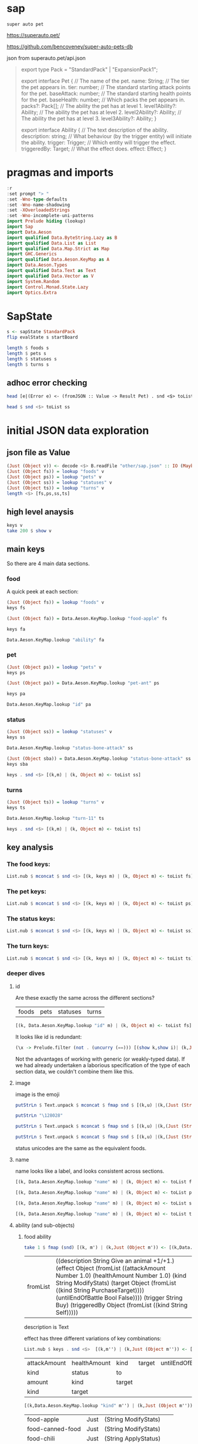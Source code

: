 
* sap

[[https://hackage.haskell.org/package/sap][https://img.shields.io/hackage/v/sap.svg]]
[[https://github.com/tonyday567/sap/actions?query=workflow%3Ahaskell-ci][https://github.com/tonyday567/sap/workflows/haskell-ci/badge.svg]]

~super auto pet~

https://superauto.pet/

https://github.com/bencoveney/super-auto-pets-db

json from superauto.pet/api.json

#+begin_quote
export type Pack = "StandardPack" | "ExpansionPack1";

export interface Pet {
  // The name of the pet.
  name: String;
  // The tier the pet appears in.
  tier: number;
  // The standard starting attack points for the pet.
  baseAttack: number;
  // The standard starting health points for the pet.
  baseHealth: number;
  // Which packs the pet appears in.
  packs?: Pack[];
  // The ability the pet has at level 1.
  level1Ability?: Ability;
  // The ability the pet has at level 2.
  level2Ability?: Ability;
  // The ability the pet has at level 3.
  level3Ability?: Ability;
}

export interface Ability {
  // The text description of the ability.
  description: string;
  // What behaviour (by the trigger entity) will initiate the ability.
  trigger: Trigger;
  // Which entity will trigger the effect.
  triggeredBy: Target;
  // What the effect does.
  effect: Effect;
}
#+end_quote

* pragmas and imports

#+begin_src haskell
:r
:set prompt "> "
:set -Wno-type-defaults
:set -Wno-name-shadowing
:set -XOverloadedStrings
:set -Wno-incomplete-uni-patterns
import Prelude hiding (lookup)
import Sap
import Data.Aeson
import qualified Data.ByteString.Lazy as B
import qualified Data.List as List
import qualified Data.Map.Strict as Map
import GHC.Generics
import qualified Data.Aeson.KeyMap as A
import Data.Aeson.Types
import qualified Data.Text as Text
import qualified Data.Vector as V
import System.Random
import Control.Monad.State.Lazy
import Optics.Extra
#+end_src

* SapState

#+begin_src haskell :results output
s <- sapState StandardPack
flip evalState s startBoard
#+end_src

#+RESULTS:
:
: Board {hearts = 10, deck = Deck {deckV = [Nothing,Nothing,Nothing,Nothing,Nothing]}, shop = Shop {petShop = PetShop {petShopV = [Just (UnFrozen,DeckPet {deckPet = "pet-mosquito", attack = 2, health = 2, attackUeob = 0, healthUeob = 0, dpStatus = Nothing}),Just (UnFrozen,DeckPet {deckPet = "pet-fish", attack = 2, health = 3, attackUeob = 0, healthUeob = 0, dpStatus = Nothing}),Just (UnFrozen,DeckPet {deckPet = "pet-ant", attack = 2, health = 1, attackUeob = 0, healthUeob = 0, dpStatus = Nothing})]}, foodShop = FoodShop {foodShopV = [Just (UnFrozen,"food-apple")]}, petShopSize = 3, foodShopSize = 1, petShopBoosts = PetShopBoosts 0 0}, boardTurn = "turn-1"}

#+begin_src haskell :results output
length $ foods s
length $ pets s
length $ statuses s
length $ turns s
#+end_src

#+RESULTS:
: 17
: 89
: 10
: 11

** adhoc error checking

#+begin_src haskell :results output
head [e|(Error e) <- (fromJSON :: Value -> Result Pet) . snd <$> toList ps]
#+end_src

#+RESULTS:
: parsing Status failed, expected Object, but encountered String

#+begin_src haskell :results output
head $ snd <$> toList ss
#+end_src

#+RESULTS:
: Object (fromList [("ability",Object (fromList [("description",String "Attack for 5 more damage."),("effect",Object (fromList [("appliesOnce",Bool False),("damageModifier",Number 5.0),("kind",String "ModifyDamage")])),("trigger",String "WhenAttacking"),("triggeredBy",Object (fromList [("kind",String "Self")]))])),("id",String "status-bone-attack"),("image",Object (fromList [("commit",String "793a6a93f303c08877dd6eb589b2fabb3d1c45ee"),("source",String "twemoji"),("unicodeCodePoint",String "\127830")])),("name",String "Bone Attack")])

* initial JSON data exploration
** json file as Value

#+begin_src haskell
(Just (Object v)) <- decode <$> B.readFile "other/sap.json" :: IO (Maybe Value)
(Just (Object fs)) = lookup "foods" v
(Just (Object ps)) = lookup "pets" v
(Just (Object ss)) = lookup "statuses" v
(Just (Object ts)) = lookup "turns" v
length <$> [fs,ps,ss,ts]
#+end_src

#+RESULTS:
: > > > > [17,89,10,11]

** high level anaysis
#+begin_src haskell :results output
keys v
take 200 $ show v
#+end_src

#+RESULTS:
: ["foods","pets","statuses","turns"]
: fromList [(\"foods\",Object (fromList [(\"food-apple\",Object (fromList [(\"ability\",Object (fromList [(\"description\",String \"Give an animal +1/+1.\"),(\"effect\",Object (fromList [(\"attackAmount\",Number 1.0)

** main keys

So there are 4 main data sections.

*** food

A quick peek at each section:

#+begin_src haskell
(Just (Object fs)) = lookup "foods" v
keys fs
#+end_src

#+RESULTS:
| food-apple | food-canned-food | food-chili | food-chocolate | food-cupcake | food-garlic | food-honey | food-meat-bone | food-melon | food-milk | food-mushroom | food-pear | food-pizza | food-salad-bowl | food-sleeping-pill | food-steak | food-sushi |

#+begin_src haskell
(Just (Object fa)) = Data.Aeson.KeyMap.lookup "food-apple" fs
#+end_src

#+RESULTS:
: <interactive>:33:1-61: warning: [-Wincomplete-uni-patterns]
:     Pattern match(es) are non-exhaustive
:     In a pattern binding:
:         Patterns not matched:
:             Just (Array _)
:             Just (String _)
:             Just (Number _)
:             Just (Bool _)
:             ...

#+begin_src haskell
keys fa
#+end_src

#+RESULTS:
| ability | id | image | name | packs | probabilities | tier |

#+begin_src haskell
Data.Aeson.KeyMap.lookup "ability" fa
#+end_src

#+RESULTS:
: Just (Object (fromList [("description",String "Give an animal +1/+1."),("effect",Object (fromList [("attackAmount",Number 1.0),("healthAmount",Number 1.0),("kind",String "ModifyStats"),("target",Object (fromList [("kind",String "PurchaseTarget")])),("untilEndOfBattle",Bool False)])),("trigger",String "Buy"),("triggeredBy",Object (fromList [("kind",String "Self")]))]))

*** pet

#+begin_src haskell
(Just (Object ps)) = lookup "pets" v
keys ps
#+end_src

#+RESULTS:
| pet-ant | pet-badger | pet-bat | pet-beaver | pet-bee | pet-beetle | pet-bison | pet-blowfish | pet-bluebird | pet-boar | pet-buffalo | pet-bus | pet-butterfly | pet-camel | pet-cat | pet-caterpillar | pet-chick | pet-chicken | pet-cow | pet-crab | pet-cricket | pet-crocodile | pet-deer | pet-dirty-rat | pet-dodo | pet-dog | pet-dolphin | pet-dragon | pet-dromedary | pet-duck | pet-eagle | pet-elephant | pet-fish | pet-flamingo | pet-fly | pet-giraffe | pet-goat | pet-gorilla | pet-hatching-chick | pet-hedgehog | pet-hippo | pet-horse | pet-kangaroo | pet-ladybug | pet-leopard | pet-llama | pet-lobster | pet-mammoth | pet-microbe | pet-monkey | pet-mosquito | pet-octopus | pet-otter | pet-owl | pet-ox | pet-parrot | pet-peacock | pet-penguin | pet-pig | pet-poodle | pet-puppy | pet-rabbit | pet-ram | pet-rat | pet-rhino | pet-rooster | pet-sauropod | pet-scorpion | pet-seal | pet-shark | pet-sheep | pet-shrimp | pet-skunk | pet-sloth | pet-snail | pet-snake | pet-spider | pet-squirrel | pet-swan | pet-tabby-cat | pet-tiger | pet-tropical-fish | pet-turkey | pet-turtle | pet-tyrannosaurus | pet-whale | pet-worm | pet-zombie-cricket | pet-zombie-fly |

#+begin_src haskell
(Just (Object pa)) = Data.Aeson.KeyMap.lookup "pet-ant" ps
#+end_src

#+RESULTS:
: <interactive>:79:1-58: warning: [-Wincomplete-uni-patterns]
:     Pattern match(es) are non-exhaustive
:     In a pattern binding:
:         Patterns not matched:
:             Just (Array _)
:             Just (String _)
:             Just (Number _)
:             Just (Bool _)
:             ...

#+begin_src haskell
keys pa
#+end_src

#+RESULTS:
| baseAttack | baseHealth | id | image | level1Ability | level2Ability | level3Ability | name | packs | probabilities | tier |

#+begin_src haskell
Data.Aeson.KeyMap.lookup "id" pa
#+end_src

#+RESULTS:
: Just (String "pet-ant")

*** status

#+begin_src haskell
(Just (Object ss)) = lookup "statuses" v
keys ss
#+end_src

#+RESULTS:
| status-bone-attack | status-coconut-shield | status-extra-life | status-garlic-armor | status-honey-bee | status-melon-armor | status-poison-attack | status-splash-attack | status-steak-attack | status-weak |

#+begin_src haskell
Data.Aeson.KeyMap.lookup "status-bone-attack" ss
#+end_src

#+RESULTS:
: Just (Object (fromList [("ability",Object (fromList [("description",String "Attack for 5 more damage."),("effect",Object (fromList [("appliesOnce",Bool False),("damageModifier",Number 5.0),("kind",String "ModifyDamage")])),("trigger",String "WhenAttacking"),("triggeredBy",Object (fromList [("kind",String "Self")]))])),("id",String "status-bone-attack"),("image",Object (fromList [("commit",String "793a6a93f303c08877dd6eb589b2fabb3d1c45ee"),("source",String "twemoji"),("unicodeCodePoint",String "\127830")])),("name",String "Bone Attack")]))

#+begin_src haskell
(Just (Object sba)) = Data.Aeson.KeyMap.lookup "status-bone-attack" ss
keys sba
#+end_src

#+RESULTS:
| ability | id | image | name |

#+begin_src haskell
keys . snd <$> [(k,m) | (k, Object m) <- toList ss]
#+end_src

#+RESULTS:
| ability | id | image | name |
| ability | id | image | name |
| ability | id | image | name |
| ability | id | image | name |
| ability | id | image | name |
| ability | id | image | name |
| ability | id | image | name |
| ability | id | image | name |
| ability | id | image | name |
| ability | id | image | name |

*** turns
#+begin_src haskell
(Just (Object ts)) = lookup "turns" v
keys ts
#+end_src

#+RESULTS:
| turn-1 | turn-10 | turn-11 | turn-2 | turn-3 | turn-4 | turn-5 | turn-6 | turn-7 | turn-8 | turn-9 |

#+begin_src haskell
Data.Aeson.KeyMap.lookup "turn-11" ts
#+end_src

#+RESULTS:
: Just (Object (fromList [("animalShopSlots",Number 5.0),("foodShopSlots",Number 2.0),("id",String "turn-11"),("index",Number 11.0),("levelUpTier",Number 6.0),("livesLost",Number 5.0),("name",String "Turn 11+"),("tiersAvailable",Number 6.0)]))

#+begin_src haskell
keys . snd <$> [(k,m) | (k, Object m) <- toList ts]
#+end_src

#+RESULTS:
| animalShopSlots | foodShopSlots | id | index | levelUpTier | livesLost | name | tiersAvailable |
| animalShopSlots | foodShopSlots | id | index | levelUpTier | livesLost | name | tiersAvailable |
| animalShopSlots | foodShopSlots | id | index | levelUpTier | livesLost | name | tiersAvailable |
| animalShopSlots | foodShopSlots | id | index | levelUpTier | livesLost | name | tiersAvailable |
| animalShopSlots | foodShopSlots | id | index | levelUpTier | livesLost | name | tiersAvailable |
| animalShopSlots | foodShopSlots | id | index | levelUpTier | livesLost | name | tiersAvailable |
| animalShopSlots | foodShopSlots | id | index | levelUpTier | livesLost | name | tiersAvailable |
| animalShopSlots | foodShopSlots | id | index | levelUpTier | livesLost | name | tiersAvailable |
| animalShopSlots | foodShopSlots | id | index | levelUpTier | livesLost | name | tiersAvailable |
| animalShopSlots | foodShopSlots | id | index | levelUpTier | livesLost | name | tiersAvailable |
| animalShopSlots | foodShopSlots | id | index | levelUpTier | livesLost | name | tiersAvailable |

** key analysis
*** The food keys:

#+begin_src haskell
List.nub $ mconcat $ snd <$> [(k, keys m) | (k, Object m) <- toList fs]
#+end_src

#+RESULTS:
| ability | id | image | name | packs | probabilities | tier | cost | notes |

*** The pet keys:

#+begin_src haskell
List.nub $ mconcat $ snd <$> [(k, keys m) | (k, Object m) <- toList ps]
#+end_src

#+RESULTS:
| baseAttack | baseHealth | id | image | level1Ability | level2Ability | level3Ability | name | packs | probabilities | tier | status | notes |

*** The status keys:

#+begin_src haskell
List.nub $ mconcat $ snd <$> [(k, keys m) | (k, Object m) <- toList ss]
#+end_src

#+RESULTS:
| ability | id | image | name |

*** The turn keys:

#+begin_src haskell
List.nub $ mconcat $ snd <$> [(k, keys m) | (k, Object m) <- toList ts]
#+end_src

#+RESULTS:
| animalShopSlots | foodShopSlots | id | index | levelUpTier | livesLost | name | tiersAvailable |

*** deeper dives

**** id

Are these exactly the same across the different sections?

        | foods | pets | statuses | turns |

#+begin_src haskell
[(k, Data.Aeson.KeyMap.lookup "id" m) | (k, Object m) <- toList fs]
#+end_src

#+RESULTS:
| food-apple         | Just | (String food-apple)         |
| food-canned-food   | Just | (String food-canned-food)   |
| food-chili         | Just | (String food-chili)         |
| food-chocolate     | Just | (String food-chocolate)     |
| food-cupcake       | Just | (String food-cupcake)       |
| food-garlic        | Just | (String food-garlic)        |
| food-honey         | Just | (String food-honey)         |
| food-meat-bone     | Just | (String food-meat-bone)     |
| food-melon         | Just | (String food-melon)         |
| food-milk          | Just | (String food-milk)          |
| food-mushroom      | Just | (String food-mushroom)      |
| food-pear          | Just | (String food-pear)          |
| food-pizza         | Just | (String food-pizza)         |
| food-salad-bowl    | Just | (String food-salad-bowl)    |
| food-sleeping-pill | Just | (String food-sleeping-pill) |
| food-steak         | Just | (String food-steak)         |
| food-sushi         | Just | (String food-sushi)         |

It looks like id is redundant:

#+begin_src haskell :results output
(\x -> Prelude.filter (not . (uncurry (==))) [(show k,show i)| (k,Just (String i)) <- [(k, Data.Aeson.KeyMap.lookup "id" m) | (k, Object m) <- toList x]]) <$> [fs, ps, ss, ts]
#+end_src

#+RESULTS:
: [[],[],[],[]]

Not the advantages of working with generic (or weakly-typed data). If we had already undertaken a laborious specification of the type of each section data, we couldn't combine them like this.

**** image

image is the emoji

#+begin_src haskell
putStrLn $ Text.unpack $ mconcat $ fmap snd $ [(k,u) |(k,(Just (String u))) <- [(k,Data.Aeson.KeyMap.lookup "unicodeCodePoint" m') |(k,Just (Object m')) <- [(k, Data.Aeson.KeyMap.lookup "image" m) | (k, Object m) <- toList fs]]]
#+end_src

#+RESULTS:
: 🍎🥫🌶🍫🧁🧄🍯🍖🍈🥛🍄🍐🍕🥗💊🥩🍣

#+begin_src haskell
putStrLn "\128028"
#+end_src

#+RESULTS:
: 🐜

#+begin_src haskell
putStrLn $ Text.unpack $ mconcat $ fmap snd $ [(k,u) |(k,(Just (String u))) <- [(k,Data.Aeson.KeyMap.lookup "unicodeCodePoint" m') |(k,Just (Object m')) <- [(k, Data.Aeson.KeyMap.lookup "image" m) | (k, Object m) <- toList ps]]]
#+end_src

#+RESULTS:
: 🐜🦡🦇🦫🐝🪲🦬🐡🐦🐗🐃🚌🦋🐫🐈‍⬛🐛🐤🐓🐄🦀🦗🐊🦌🐀🦤🐕🐬🐉🐪🦆🦅🐘🐟🦩🪰🦒🐐🦍🐣🦔🦛🐎🦘🐞🐆🦙🦞🦣🦠🐒🦟🐙🦦🦉🐂🦜🦚🐧🐖🐩🐕🐇🐏🐀🦏🐓🦕🦂🦭🦈🐑🦐🦨🦥🐌🐍🕷🐿🦢🐈🐅🐠🦃🐢🦖🐋🪱🦗🪰

#+begin_src haskell
putStrLn $ Text.unpack $ mconcat $ fmap snd $ [(k,u) |(k,(Just (String u))) <- [(k,Data.Aeson.KeyMap.lookup "unicodeCodePoint" m') |(k,Just (Object m')) <- [(k, Data.Aeson.KeyMap.lookup "image" m) | (k, Object m) <- toList ss]]]
#+end_src

#+RESULTS:
: 🍖🥥🍄🧄🍯🍈🥜🌶🥩🦠

status unicodes are the same as the equivalent foods.

**** name

name looks like a label, and looks consistent across sections.

#+begin_src haskell
[(k, Data.Aeson.KeyMap.lookup "name" m) | (k, Object m) <- toList fs]
#+end_src

#+RESULTS:
| food-apple         | Just | (String Apple)         |
| food-canned-food   | Just | (String Canned Food)   |
| food-chili         | Just | (String Chili)         |
| food-chocolate     | Just | (String Chocolate)     |
| food-cupcake       | Just | (String Cupcake)       |
| food-garlic        | Just | (String Garlic)        |
| food-honey         | Just | (String Honey)         |
| food-meat-bone     | Just | (String Meat Bone)     |
| food-melon         | Just | (String Melon)         |
| food-milk          | Just | (String Milk)          |
| food-mushroom      | Just | (String Mushroom)      |
| food-pear          | Just | (String Pear)          |
| food-pizza         | Just | (String Pizza)         |
| food-salad-bowl    | Just | (String Salad Bowl)    |
| food-sleeping-pill | Just | (String Sleeping Pill) |
| food-steak         | Just | (String Steak)         |
| food-sushi         | Just | (String Sushi)         |

#+begin_src haskell
[(k, Data.Aeson.KeyMap.lookup "name" m) | (k, Object m) <- toList ps]
#+end_src

#+RESULTS:
| pet-ant            | Just | (String Ant)            |
| pet-badger         | Just | (String Badger)         |
| pet-bat            | Just | (String Bat)            |
| pet-beaver         | Just | (String Beaver)         |
| pet-bee            | Just | (String Bee)            |
| pet-beetle         | Just | (String Beetle)         |
| pet-bison          | Just | (String Bison)          |
| pet-blowfish       | Just | (String Blowfish)       |
| pet-bluebird       | Just | (String Bluebird)       |
| pet-boar           | Just | (String Boar)           |
| pet-buffalo        | Just | (String Buffalo)        |
| pet-bus            | Just | (String Bus)            |
| pet-butterfly      | Just | (String Butterfly)      |
| pet-camel          | Just | (String Camel)          |
| pet-cat            | Just | (String Cat)            |
| pet-caterpillar    | Just | (String Caterpillar)    |
| pet-chick          | Just | (String Chick)          |
| pet-chicken        | Just | (String Chicken)        |
| pet-cow            | Just | (String Cow)            |
| pet-crab           | Just | (String Crab)           |
| pet-cricket        | Just | (String Cricket)        |
| pet-crocodile      | Just | (String Crocodile)      |
| pet-deer           | Just | (String Deer)           |
| pet-dirty-rat      | Just | (String Dirty Rat)      |
| pet-dodo           | Just | (String Dodo)           |
| pet-dog            | Just | (String Dog)            |
| pet-dolphin        | Just | (String Dolphin)        |
| pet-dragon         | Just | (String Dragon)         |
| pet-dromedary      | Just | (String Dromedary)      |
| pet-duck           | Just | (String Duck)           |
| pet-eagle          | Just | (String Eagle)          |
| pet-elephant       | Just | (String Elephant)       |
| pet-fish           | Just | (String Fish)           |
| pet-flamingo       | Just | (String Flamingo)       |
| pet-fly            | Just | (String Fly)            |
| pet-giraffe        | Just | (String Giraffe)        |
| pet-goat           | Just | (String Goat)           |
| pet-gorilla        | Just | (String Gorilla)        |
| pet-hatching-chick | Just | (String Hatching Chick) |
| pet-hedgehog       | Just | (String Hedgehog)       |
| pet-hippo          | Just | (String Hippo)          |
| pet-horse          | Just | (String Horse)          |
| pet-kangaroo       | Just | (String Kangaroo)       |
| pet-ladybug        | Just | (String Ladybug)        |
| pet-leopard        | Just | (String Leopard)        |
| pet-llama          | Just | (String Llama)          |
| pet-lobster        | Just | (String Lobster)        |
| pet-mammoth        | Just | (String Mammoth)        |
| pet-microbe        | Just | (String Microbe)        |
| pet-monkey         | Just | (String Monkey)         |
| pet-mosquito       | Just | (String Mosquito)       |
| pet-octopus        | Just | (String Octopus)        |
| pet-otter          | Just | (String Otter)          |
| pet-owl            | Just | (String Owl)            |
| pet-ox             | Just | (String Ox)             |
| pet-parrot         | Just | (String Parrot)         |
| pet-peacock        | Just | (String Peacock)        |
| pet-penguin        | Just | (String Penguin)        |
| pet-pig            | Just | (String Pig)            |
| pet-poodle         | Just | (String Poodle)         |
| pet-puppy          | Just | (String Puppy)          |
| pet-rabbit         | Just | (String Rabbit)         |
| pet-ram            | Just | (String Ram)            |
| pet-rat            | Just | (String Rat)            |
| pet-rhino          | Just | (String Rhino)          |
| pet-rooster        | Just | (String Rooster)        |
| pet-sauropod       | Just | (String Sauropod)       |
| pet-scorpion       | Just | (String Scorpion)       |
| pet-seal           | Just | (String Seal)           |
| pet-shark          | Just | (String Shark)          |
| pet-sheep          | Just | (String Sheep)          |
| pet-shrimp         | Just | (String Shrimp)         |
| pet-skunk          | Just | (String Skunk)          |
| pet-sloth          | Just | (String Sloth)          |
| pet-snail          | Just | (String Snail)          |
| pet-snake          | Just | (String Snake)          |
| pet-spider         | Just | (String Spider)         |
| pet-squirrel       | Just | (String Squirrel)       |
| pet-swan           | Just | (String Swan)           |
| pet-tabby-cat      | Just | (String Tabby Cat)      |
| pet-tiger          | Just | (String Tiger)          |
| pet-tropical-fish  | Just | (String Tropical Fish)  |
| pet-turkey         | Just | (String Turkey)         |
| pet-turtle         | Just | (String Turtle)         |
| pet-tyrannosaurus  | Just | (String Tyrannosaurus)  |
| pet-whale          | Just | (String Whale)          |
| pet-worm           | Just | (String Worm)           |
| pet-zombie-cricket | Just | (String Zombie Cricket) |
| pet-zombie-fly     | Just | (String Zombie Fly)     |

#+begin_src haskell
[(k, Data.Aeson.KeyMap.lookup "name" m) | (k, Object m) <- toList ss]
#+end_src

#+RESULTS:
| status-bone-attack    | Just | (String Bone Attack)    |
| status-coconut-shield | Just | (String Coconut Shield) |
| status-extra-life     | Just | (String Extra Life)     |
| status-garlic-armor   | Just | (String Garlic Armor)   |
| status-honey-bee      | Just | (String Honey Bee)      |
| status-melon-armor    | Just | (String Melon Armor)    |
| status-poison-attack  | Just | (String Poison Attack)  |
| status-splash-attack  | Just | (String Splash Attack)  |
| status-steak-attack   | Just | (String Steak Attack)   |
| status-weak           | Just | (String Weak)           |

#+begin_src haskell
[(k, Data.Aeson.KeyMap.lookup "name" m) | (k, Object m) <- toList ts]
#+end_src

#+RESULTS:
| turn-1  | Just | (String Turn 1)   |
| turn-10 | Just | (String Turn 10)  |
| turn-11 | Just | (String Turn 11+) |
| turn-2  | Just | (String Turn 2)   |
| turn-3  | Just | (String Turn 3)   |
| turn-4  | Just | (String Turn 4)   |
| turn-5  | Just | (String Turn 5)   |
| turn-6  | Just | (String Turn 6)   |
| turn-7  | Just | (String Turn 7)   |
| turn-8  | Just | (String Turn 8)   |
| turn-9  | Just | (String Turn 9)   |

**** ability (and sub-objects)

***** food ability
 #+begin_src haskell
 take 1 $ fmap (snd) [(k, m') | (k,Just (Object m')) <- [(k,Data.Aeson.KeyMap.lookup "ability" m)| (k, Object m) <- toList fs]]
 #+end_src

 #+RESULTS:
 | fromList | ((description String Give an animal +1/+1.) (effect Object (fromList ((attackAmount Number 1.0) (healthAmount Number 1.0) (kind String ModifyStats) (target Object (fromList ((kind String PurchaseTarget)))) (untilEndOfBattle Bool False)))) (trigger String Buy) (triggeredBy Object (fromList ((kind String Self))))) |

 description is Text

 effect has three different variations of key combinations:

 #+begin_src haskell
 List.nub $ keys . snd <$>  [(k,m'') | (k,Just (Object m'')) <- [(k, Data.Aeson.KeyMap.lookup "effect" m') | (k,Just (Object m')) <- [(k,Data.Aeson.KeyMap.lookup "ability" m)| (k, Object m) <- toList fs]]]
 #+end_src

 #+RESULTS:
 | attackAmount | healthAmount | kind   | target | untilEndOfBattle |
 | kind         | status       | to     |        |                  |
 | amount       | kind         | target |        |                  |
 | kind         | target       |        |        |                  |

  #+begin_src haskell
  [(k,Data.Aeson.KeyMap.lookup "kind" m'') | (k,Just (Object m'')) <- [(k, Data.Aeson.KeyMap.lookup "effect" m') | (k,Just (Object m')) <- [(k,Data.Aeson.KeyMap.lookup "ability" m)| (k, Object m) <- toList fs]]]
  #+end_src

  #+RESULTS:
  | food-apple         | Just | (String ModifyStats)    |
  | food-canned-food   | Just | (String ModifyStats)    |
  | food-chili         | Just | (String ApplyStatus)    |
  | food-chocolate     | Just | (String GainExperience) |
  | food-cupcake       | Just | (String ModifyStats)    |
  | food-garlic        | Just | (String ApplyStatus)    |
  | food-honey         | Just | (String ApplyStatus)    |
  | food-meat-bone     | Just | (String ApplyStatus)    |
  | food-melon         | Just | (String ApplyStatus)    |
  | food-milk          | Just | (String ModifyStats)    |
  | food-mushroom      | Just | (String ApplyStatus)    |
  | food-pear          | Just | (String ModifyStats)    |
  | food-pizza         | Just | (String ModifyStats)    |
  | food-salad-bowl    | Just | (String ModifyStats)    |
  | food-sleeping-pill | Just | (String Faint)          |
  | food-steak         | Just | (String ApplyStatus)    |
  | food-sushi         | Just | (String ModifyStats)    |


  kind is always a string


  #+begin_src haskell
  [(k,Data.Aeson.KeyMap.lookup "target" m'') | (k,Just (Object m'')) <- [(k, Data.Aeson.KeyMap.lookup "effect" m') | (k,Just (Object m')) <- [(k,Data.Aeson.KeyMap.lookup "ability" m)| (k, Object m) <- toList fs]]]
  #+end_src

  #+RESULTS:
  | food-apple         | Just    | (Object (fromList ((kind String PurchaseTarget))))                             |
  | food-canned-food   | Just    | (Object (fromList ((includingFuture Bool True) (kind String EachShopAnimal)))) |
  | food-chili         | Nothing |                                                                                |
  | food-chocolate     | Just    | (Object (fromList ((kind String PurchaseTarget))))                             |
  | food-cupcake       | Just    | (Object (fromList ((kind String PurchaseTarget))))                             |
  | food-garlic        | Nothing |                                                                                |
  | food-honey         | Nothing |                                                                                |
  | food-meat-bone     | Nothing |                                                                                |
  | food-melon         | Nothing |                                                                                |
  | food-milk          | Just    | (Object (fromList ((kind String PurchaseTarget))))                             |
  | food-mushroom      | Nothing |                                                                                |
  | food-pear          | Just    | (Object (fromList ((kind String PurchaseTarget))))                             |
  | food-pizza         | Just    | (Object (fromList ((kind String RandomFriend) (n Number 2.0))))                |
  | food-salad-bowl    | Just    | (Object (fromList ((kind String RandomFriend) (n Number 2.0))))                |
  | food-sleeping-pill | Just    | (Object (fromList ((kind String PurchaseTarget))))                             |
  | food-steak         | Nothing |                                                                                |
  | food-sushi         | Just    | (Object (fromList ((kind String RandomFriend) (n Number 3.0))))                |

  target is a kind and sometimes an n, which is a number.

  status, to and amount are; a simple strings, 1 key objects, and a number.

  #+begin_src haskell
  [(k,Data.Aeson.KeyMap.lookup "amount" m'') | (k,Just (Object m'')) <- [(k, Data.Aeson.KeyMap.lookup "effect" m') | (k,Just (Object m')) <- [(k,Data.Aeson.KeyMap.lookup "ability" m)| (k, Object m) <- toList fs]]]
  #+end_src

  #+RESULTS:
  | food-apple         | Nothing |              |
  | food-canned-food   | Nothing |              |
  | food-chili         | Nothing |              |
  | food-chocolate     | Just    | (Number 1.0) |
  | food-cupcake       | Nothing |              |
  | food-garlic        | Nothing |              |
  | food-honey         | Nothing |              |
  | food-meat-bone     | Nothing |              |
  | food-melon         | Nothing |              |
  | food-milk          | Nothing |              |
  | food-mushroom      | Nothing |              |
  | food-pear          | Nothing |              |
  | food-pizza         | Nothing |              |
  | food-salad-bowl    | Nothing |              |
  | food-sleeping-pill | Nothing |              |
  | food-steak         | Nothing |              |
  | food-sushi         | Nothing |              |

***** pet ability

 #+begin_src haskell
 abilities = mconcat $ (\z -> fmap (snd) [(k, m') | (k,Just (Object m')) <- [(k,Data.Aeson.KeyMap.lookup z m)| (k, Object m) <- toList ps]]) <$> ["level1Ability", "level2Ability", "level3Ability"]
 :t abilities
 #+end_src

 #+RESULTS:
 : abilities :: [Object]

 #+begin_src haskell
 import qualified Data.List as List
 List.nub $ keys <$> abilities
 #+end_src

 #+RESULTS:
 | description | effect | trigger     | triggeredBy |             |
 | description | effect | maxTriggers | trigger     | triggeredBy |

#+begin_src haskell
List.sort $ List.nub [s|(Just (String s)) <- lookup "trigger" <$> abilities]
#+end_src

#+RESULTS:
| AfterAttack | BeforeAttack | Buy | BuyAfterLoss | BuyFood | BuyTier1Animal | CastsAbility | EatsShopFood | EndOfTurn | EndOfTurnWith3PlusGold | EndOfTurnWith4OrLessAnimals | EndOfTurnWithLvl3Friend | Faint | Hurt | KnockOut | LevelUp | Sell | StartOfBattle | StartOfTurn | Summoned |

 effect has three different variations of key combinations:

 #+begin_src haskell
 petEffects = [m'' | Just (Object m'') <- Data.Aeson.KeyMap.lookup "effect" <$> abilities]
 :t petEffects
 #+end_src

 #+RESULTS:
 : petEffects :: [Object]

pet effects have a lot of variation:

 #+begin_src haskell
 List.nub $ keys <$> petEffects
 #+end_src

 #+RESULTS:
 | attackAmount | healthAmount | kind   | target           | untilEndOfBattle |    |
 | amount       | kind         | target |                  |                  |    |
 | kind         | status       | to     |                  |                  |    |
 | healthAmount | kind         | target | untilEndOfBattle |                  |    |
 | attackAmount | kind         | target | untilEndOfBattle |                  |    |
 | copyAttack   | copyHealth   | from   | kind             | to               |    |
 | amount       | kind         |        |                  |                  |    |
 | food         | kind         | shop   |                  |                  |    |
 | kind         | pet          | team   | withAttack       | withHealth       |    |
 | copyAttack   | copyHealth   | from   | kind             | percentage       | to |
 | effects      | kind         |        |                  |                  |    |
 | kind         | level        | tier   |                  |                  |    |
 | from         | kind         | level  | to               |                  |    |
 | kind         | pet          | team   |                  |                  |    |
 | kind         | percentage   | target |                  |                  |    |
 | baseAttack   | baseHealth   | kind   | level            | tier             |    |
 | kind         | level        | target |                  |                  |    |
 | kind         | target       |        |                  |                  |    |
 | into         | kind         |        |                  |                  |    |


 #+begin_src haskell
 peKeys = List.nub $ mconcat $ keys <$> petEffects
 peKeys
 #+end_src

 #+RESULTS:
 | attackAmount | healthAmount | kind | target | untilEndOfBattle | amount | status | to | copyAttack | copyHealth | from | food | shop | pet | team | withAttack | withHealth | percentage | effects | level | tier | baseAttack | baseHealth | into |

 attackAmount sometimes a String (?)

 #+begin_src haskell
 [x | (Just x) <- Data.Aeson.KeyMap.lookup "attackAmount" <$> petEffects]
 #+end_src

 #+RESULTS:
 | Number | 2.0 | Number | 2.0 | Number | 1.0 | Number | 2.0 | Number | 1.0 | Number | 1.0 | Number | 1.0 | Number | 1.0 | Number | 1.0 | Number | 1.0 | Number | 1.0 | Number | 1.0 | Number | 5.0 | Number | 2.0 | Number | 1.0 | Number | 2.0 | Number | 1.0 | Number | 2.0 | Number | 2.0 | Number | 2.0 | Number | 2.0 | Number | 8.0 | Number | 1.0 | Number | 2.0 | String | ? | Number | 1.0 | Number | 1.0 | Number | 2.0 | Number | 1.0 | Number | 2.0 | Number | 1.0 | Number | 1.0 | Number | 3.0 | Number | 2.0 | Number | 1.0 | Number | 4.0 | Number | 4.0 | Number | 2.0 | Number | 4.0 | Number | 2.0 | Number | 2.0 | Number | 2.0 | Number | 2.0 | Number | 2.0 | Number | 2.0 | Number | 2.0 | Number | 1.0 | Number | 2.0 | Number | 4.0 | Number | 2.0 | Number | 4.0 | Number | 2.0 | Number | 4.0 | Number | 4.0 | Number | 4.0 | Number | 4.0 | Number | 2.0 | Number | 2.0 | String | ? | Number | 2.0 | Number | 2.0 | Number | 4.0 | Number | 2.0 | Number | 4.0 | Number | 2.0 | Number | 2.0 | Number | 6.0 | Number | 4.0 | Number | 2.0 | Number | 6.0 | Number | 6.0 | Number | 3.0 | Number | 6.0 | Number | 3.0 | Number | 3.0 | Number | 3.0 | Number | 3.0 | Number | 3.0 | Number | 3.0 | Number | 1.0 | Number | 6.0 | Number | 3.0 | Number | 6.0 | Number | 3.0 | Number | 6.0 | Number | 6.0 | Number | 6.0 | Number | 6.0 | Number | 3.0 | Number | 2.0 | String | ? | Number | 3.0 | Number | 3.0 | Number | 6.0 | Number | 3.0 | Number | 6.0 | Number | 3.0 | Number | 3.0 | Number | 9.0 | Number | 6.0 | Number | 3.0 |


 healthAmount always a number

#+begin_src haskell
 [x | (Just x) <- Data.Aeson.KeyMap.lookup "healthAmount" <$> petEffects]
 #+end_src

 #+RESULTS:
 | Number | 1.0 | Number | 1.0 | Number | 1.0 | Number | 2.0 | Number | 2.0 | Number | 1.0 | Number | 2.0 | Number | 1.0 | Number | 1.0 | Number | 1.0 | Number | 1.0 | Number | 1.0 | Number | 1.0 | Number | 1.0 | Number | 5.0 | Number | 2.0 | Number | 2.0 | Number | 1.0 | Number | 2.0 | Number | 2.0 | Number | 2.0 | Number | 3.0 | Number | 8.0 | Number | 1.0 | Number | 2.0 | Number | 1.0 | Number | 1.0 | Number | 2.0 | Number | 1.0 | Number | 1.0 | Number | 1.0 | Number | 1.0 | Number | 1.0 | Number | 1.0 | Number | 3.0 | Number | 1.0 | Number | 1.0 | Number | 2.0 | Number | 2.0 | Number | 2.0 | Number | 4.0 | Number | 4.0 | Number | 2.0 | Number | 4.0 | Number | 2.0 | Number | 2.0 | Number | 2.0 | Number | 2.0 | Number | 2.0 | Number | 2.0 | Number | 1.0 | Number | 2.0 | Number | 4.0 | Number | 4.0 | Number | 2.0 | Number | 4.0 | Number | 4.0 | Number | 4.0 | Number | 6.0 | Number | 2.0 | Number | 2.0 | Number | 2.0 | Number | 2.0 | Number | 4.0 | Number | 2.0 | Number | 2.0 | Number | 2.0 | Number | 2.0 | Number | 2.0 | Number | 2.0 | Number | 6.0 | Number | 2.0 | Number | 2.0 | Number | 3.0 | Number | 3.0 | Number | 3.0 | Number | 6.0 | Number | 6.0 | Number | 3.0 | Number | 6.0 | Number | 3.0 | Number | 3.0 | Number | 3.0 | Number | 3.0 | Number | 3.0 | Number | 1.0 | Number | 6.0 | Number | 6.0 | Number | 3.0 | Number | 6.0 | Number | 6.0 | Number | 6.0 | Number | 9.0 | Number | 3.0 | Number | 2.0 | Number | 3.0 | Number | 3.0 | Number | 6.0 | Number | 3.0 | Number | 3.0 | Number | 3.0 | Number | 3.0 | Number | 3.0 | Number | 3.0 | Number | 9.0 | Number | 3.0 | Number | 3.0 |

 kind a String and always there.

 #+begin_src haskell
 length [x | (Just x) <- Data.Aeson.KeyMap.lookup "kind" <$> petEffects]
 #+end_src

 #+RESULTS:
 : 240

target is strings and bools

 #+begin_src haskell
 take 4 $ [x | (Just (Object x)) <- Data.Aeson.KeyMap.lookup "target" <$> petEffects]
 #+end_src

 #+RESULTS:
 | fromList | ((kind String RandomFriend) (n Number 1.0)) | fromList | ((kind String AdjacentAnimals)) | fromList | ((kind String RandomFriend) (n Number 2.0)) | fromList | ((includingFuture Bool False) (kind String EachShopAnimal)) |

 amount is sometimes an object: attackDamagePercent is the only key and is a number also.

#+begin_src haskell
[x | (Just x) <- Data.Aeson.KeyMap.lookup "amount" <$> petEffects]
#+end_src

 #+RESULTS:
 | Object | (fromList ((attackDamagePercent Number 100.0))) | Number | 2.0 | Number | 2.0 | Number | 1.0 | Number | 7.0 | Number | 1.0 | Number | 5.0 | Number | 1.0 | Number | 1.0 | Number | 2.0 | Object | (fromList ((attackDamagePercent Number 50.0))) | Number | 1.0 | Number | 1.0 | Number | 4.0 | Number | 1.0 | Number | 5.0 | Number | 1.0 | Number | 1.0 | Object | (fromList ((attackDamagePercent Number 100.0))) | Number | 4.0 | Number | 3.0 | Number | 1.0 | Number | 14.0 | Number | 2.0 | Number | 10.0 | Number | 1.0 | Number | 2.0 | Number | 4.0 | Object | (fromList ((attackDamagePercent Number 50.0))) | Number | 1.0 | Number | 2.0 | Number | 8.0 | Number | 1.0 | Number | 10.0 | Number | 2.0 | Number | 2.0 | Object | (fromList ((attackDamagePercent Number 100.0))) | Number | 6.0 | Number | 4.0 | Number | 21.0 | Number | 3.0 | Number | 15.0 | Number | 1.0 | Number | 3.0 | Number | 1.0 | Number | 6.0 | Object | (fromList ((attackDamagePercent Number 50.0))) | Number | 1.0 | Number | 5.0 | Number | 3.0 | Number | 12.0 | Number | 1.0 | Number | 15.0 | Number | 3.0 | Number | 3.0 |

#+begin_src haskell
[x | (Just x) <- Data.Aeson.KeyMap.lookup "status" <$> petEffects]
#+end_src

#+RESULTS:
| String | status-weak | String | status-coconut-shield | String | status-weak | String | status-melon-armor | String | status-weak | String | status-coconut-shield | String | status-weak | String | status-melon-armor | String | status-weak | String | status-coconut-shield | String | status-weak | String | status-melon-armor |

#+begin_src haskell
[x | (Just x) <- Data.Aeson.KeyMap.lookup "to" <$> petEffects]
#+end_src

#+RESULTS:
| Object | (fromList ((kind String RandomEnemy) (n Number 1.0))) | Object | (fromList ((kind String Self))) | Object | (fromList ((kind String Self))) | Object | (fromList ((kind String FriendAhead) (n Number 1.0))) | Object | (fromList ((kind String Self))) | Object | (fromList ((kind String All))) | Object | (fromList ((kind String Self))) | Object | (fromList ((kind String FriendBehind) (n Number 1.0))) | Object | (fromList ((kind String RandomEnemy) (n Number 2.0))) | Object | (fromList ((kind String Self))) | Object | (fromList ((kind String FriendAhead) (n Number 1.0))) | Object | (fromList ((kind String Self))) | Object | (fromList ((kind String All))) | Object | (fromList ((kind String Self))) | Object | (fromList ((kind String FriendBehind) (n Number 2.0))) | Object | (fromList ((kind String RandomEnemy) (n Number 3.0))) | Object | (fromList ((kind String Self))) | Object | (fromList ((kind String FriendAhead) (n Number 1.0))) | Object | (fromList ((kind String Self))) | Object | (fromList ((kind String All))) | Object | (fromList ((kind String Self))) | Object | (fromList ((kind String FriendBehind) (n Number 3.0))) |

#+begin_src haskell
[x | (Just x) <- Data.Aeson.KeyMap.lookup "copyAttack" <$> petEffects]
#+end_src

#+RESULTS:
| Bool | True | Bool | False | Bool | True | Bool | False | Bool | True | Bool | False | Bool | True |

#+begin_src haskell
(\s -> [x | (Just x) <- Data.Aeson.KeyMap.lookup s <$> petEffects]) <$> ["from"]
#+end_src

#+RESULTS:
| Object | (fromList ((kind String StrongestFriend))) | Object | (fromList ((kind String HighestHealthFriend))) | Object | (fromList ((kind String Self))) | Object | (fromList ((kind String FriendAhead) (n Number 1.0))) | Object | (fromList ((kind String HighestHealthFriend))) | Object | (fromList ((kind String Self))) | Object | (fromList ((kind String FriendAhead) (n Number 1.0))) | Object | (fromList ((kind String HighestHealthFriend))) | Object | (fromList ((kind String Self))) | Object | (fromList ((kind String FriendAhead) (n Number 1.0))) |

pet effect effects is an Array all of which are length 2, but no new keys are there.

#+begin_src haskell :results output
effectss = [x | (Just (Array x)) <- Data.Aeson.KeyMap.lookup "effects" <$> petEffects]
:t effectss
#+end_src

#+RESULTS:
:
: effectss :: [Array]

#+begin_src haskell
length <$> V.toList <$> effectss
#+end_src

#+RESULTS:
| 2 | 2 | 2 | 2 | 2 | 2 | 2 |

#+begin_src haskell
keys <$> [m | (Object m) <- mconcat $ V.toList <$> effectss]
#+end_src

#+RESULTS:
| attackAmount | kind         | target | untilEndOfBattle |                  |
| healthAmount | kind         | target | untilEndOfBattle |                  |
| kind         | status       | to     |                  |                  |
| attackAmount | kind         | target | untilEndOfBattle |                  |
| attackAmount | kind         | target | untilEndOfBattle |                  |
| healthAmount | kind         | target | untilEndOfBattle |                  |
| attackAmount | healthAmount | kind   | target           | untilEndOfBattle |
| kind         | target       |        |                  |                  |
| kind         | status       | to     |                  |                  |
| attackAmount | kind         | target | untilEndOfBattle |                  |
| attackAmount | kind         | target | untilEndOfBattle |                  |
| healthAmount | kind         | target | untilEndOfBattle |                  |
| kind         | status       | to     |                  |                  |
| attackAmount | kind         | target | untilEndOfBattle |                  |

***** status ability

 #+begin_src haskell
 take 1 $ [m' | (Just (Object m')) <- [Data.Aeson.KeyMap.lookup "ability" m| (_,Object m) <- toList ss]]
 #+end_src

 #+RESULTS:
 | fromList | ((description String Attack for 5 more damage.) (effect Object (fromList ((appliesOnce Bool False) (damageModifier Number 5.0) (kind String ModifyDamage)))) (trigger String WhenAttacking) (triggeredBy Object (fromList ((kind String Self))))) |

#+begin_src haskell :results output
  List.nub $ keys <$> [m' | (Just (Object m')) <- [Data.Aeson.KeyMap.lookup "ability" m | (_,Object m) <- toList ss]]
 #+end_src

 #+RESULTS:
 : [["description","effect","trigger","triggeredBy"]]

 #+begin_src haskell :results output
   [x | (Just (Object x)) <- [Data.Aeson.KeyMap.lookup "effect" m' | (Just (Object m')) <- [Data.Aeson.KeyMap.lookup "ability" m | (_,Object m) <- toList ss]]]
 #+end_src

 #+RESULTS:
 : [fromList [("appliesOnce",Bool False),("damageModifier",Number 5.0),("kind",String "ModifyDamage")],fromList [("appliesOnce",Bool True),("damageModifier",Null),("kind",String "ModifyDamage")],fromList [("baseAttack",Number 1.0),("baseHealth",Number 1.0),("kind",String "RespawnPet")],fromList [("appliesOnce",Bool False),("damageModifier",Number (-2.0)),("kind",String "ModifyDamage")],fromList [("kind",String "SummonPet"),("pet",String "pet-bee"),("team",String "Friendly")],fromList [("appliesOnce",Bool True),("damageModifier",Number (-20.0)),("kind",String "ModifyDamage")],fromList [("appliesOnce",Bool False),("damageModifier",Null),("kind",String "ModifyDamage")],fromList [("amount",Number 5.0),("kind",String "SplashDamage")],fromList [("appliesOnce",Bool True),("damageModifier",Number 20.0),("kind",String "ModifyDamage")],fromList [("appliesOnce",Bool False),("damageModifier",Number 3.0),("kind",String "ModifyDamage")]]

**** effect

 #+begin_src haskell :results output
   List.nub $ keys <$> [x | (Just (Object x)) <- [Data.Aeson.KeyMap.lookup "effect" m' | (Just (Object m')) <- [Data.Aeson.KeyMap.lookup "ability" m | (_,Object m) <- toList ss]]]
 #+end_src

 #+RESULTS:
 : [["appliesOnce","damageModifier","kind"],["baseAttack","baseHealth","kind"],["kind","pet","team"],["amount","kind"]]

 #+begin_src haskell :results output
   List.nub $ keys <$> [x | (Just (Object x)) <- [Data.Aeson.KeyMap.lookup "effect" m' | (Just (Object m')) <- [Data.Aeson.KeyMap.lookup "ability" m | (_,Object m) <- toList fs]]]
 #+end_src

 #+RESULTS:
 : [["attackAmount","healthAmount","kind","target","untilEndOfBattle"],["kind","status","to"],["amount","kind","target"],["kind","target"]]

#+begin_src haskell :output drawer
   List.nub $ mconcat $ (\x -> List.nub $ keys <$> [x | (Just (Object x)) <- [Data.Aeson.KeyMap.lookup "effect" m' | (Just (Object m')) <- [Data.Aeson.KeyMap.lookup x m | (_,Object m) <- toList ps]]]) <$> ["level1Ability", "level2Ability", "level3Ability"]
 #+end_src

 #+RESULTS:
 | attackAmount | healthAmount | kind   | target           | untilEndOfBattle |    |
 | amount       | kind         | target |                  |                  |    |
 | kind         | status       | to     |                  |                  |    |
 | healthAmount | kind         | target | untilEndOfBattle |                  |    |
 | attackAmount | kind         | target | untilEndOfBattle |                  |    |
 | copyAttack   | copyHealth   | from   | kind             | to               |    |
 | amount       | kind         |        |                  |                  |    |
 | food         | kind         | shop   |                  |                  |    |
 | kind         | pet          | team   | withAttack       | withHealth       |    |
 | copyAttack   | copyHealth   | from   | kind             | percentage       | to |
 | effects      | kind         |        |                  |                  |    |
 | kind         | level        | tier   |                  |                  |    |
 | from         | kind         | level  | to               |                  |    |
 | kind         | pet          | team   |                  |                  |    |
 | kind         | percentage   | target |                  |                  |    |
 | baseAttack   | baseHealth   | kind   | level            | tier             |    |
 | kind         | level        | target |                  |                  |    |
 | kind         | target       |        |                  |                  |    |
 | into         | kind         |        |                  |                  |    |

**** all of the effects

#+begin_src haskell
effects = mconcat $ mconcat $ (\(mega,os) -> (\o -> [(k,x) | (k,Just (Object x)) <- [(k,lookup "effect" m') | (k, Just (Object m')) <- [(k, lookup o m) | (k,Object m) <- Data.Aeson.KeyMap.toList mega]]]) <$> os) <$> [(ss,["ability"]), (ps,["level1Ability", "level2Ability", "level3Ability"]), (fs, ["ability"])]
length effects
#+end_src

#+RESULTS:
: 267

#+begin_src haskell
 [() | Nothing <- lookup "kind" . snd <$> effects]
#+end_src

#+RESULTS:
: []

#+begin_src haskell
mk = Data.Foldable.foldl' (\b (k,s,ks) -> Map.unionWith (<>) b (Map.singleton (k,ks) s)) Map.empty [(k,s, ks) | (k, Just (String s), ks) <- (\x -> (fst x, lookup "kind" . snd $ x, keys . snd $ x)) <$> effects]
Map.size mk
#+end_src

#+RESULTS:
: 112

 #+begin_src haskell
 Prelude.filter ((== 2).length) $ List.groupBy (\a b -> fst a == fst b) (Map.keys mk)
 #+end_src

 #+RESULTS:
 | (pet-caterpillar (amount kind target))    | (pet-caterpillar (into kind))                                                 |
 | (pet-hatching-chick (amount kind target)) | (pet-hatching-chick (attackAmount healthAmount kind target untilEndOfBattle)) |

**** List of effect keys

#+begin_src haskell
mk' = Data.Foldable.foldl' (\b (k,s,ks) -> Map.unionWith (<>) b (Map.singleton (s,ks) [k])) Map.empty [(k,s, ks) | (k, Just (String s), ks) <- (\x -> (fst x, lookup "kind" . snd $ x, keys . snd $ x)) <$> effects]
Map.keys mk'
#+end_src

#+RESULTS:
| AllOf           | (effects kind)                                           |
| ApplyStatus     | (kind status to)                                         |
| DealDamage      | (amount kind target)                                     |
| DiscountFood    | (amount kind)                                            |
| Evolve          | (into kind)                                              |
| Faint           | (kind target)                                            |
| FoodMultiplier  | (amount kind)                                            |
| GainExperience  | (amount kind target)                                     |
| GainGold        | (amount kind)                                            |
| ModifyDamage    | (appliesOnce damageModifier kind)                        |
| ModifyStats     | (attackAmount healthAmount kind target untilEndOfBattle) |
| ModifyStats     | (attackAmount kind target untilEndOfBattle)              |
| ModifyStats     | (healthAmount kind target untilEndOfBattle)              |
| OneOf           | (effects kind)                                           |
| ReduceHealth    | (kind percentage target)                                 |
| RefillShops     | (food kind shop)                                         |
| RepeatAbility   | (kind level target)                                      |
| RespawnPet      | (baseAttack baseHealth kind)                             |
| SplashDamage    | (amount kind)                                            |
| SummonPet       | (kind pet team)                                          |
| SummonPet       | (kind pet team withAttack withHealth)                    |
| SummonRandomPet | (baseAttack baseHealth kind level tier)                  |
| SummonRandomPet | (kind level tier)                                        |
| Swallow         | (kind target)                                            |
| TransferAbility | (from kind level to)                                     |
| TransferStats   | (copyAttack copyHealth from kind percentage to)          |
| TransferStats   | (copyAttack copyHealth from kind to)                     |

 #+begin_src haskell
 Prelude.filter ((== 2).length) $ List.groupBy (\a b -> fst a == fst b) (Map.keys mk')
 #+end_src

 #+RESULTS:
 | (SummonPet (kind pet team))                                     | (SummonPet (kind pet team withAttack withHealth))    |
 | (SummonRandomPet (baseAttack baseHealth kind level tier))       | (SummonRandomPet (kind level tier))                  |
 | (TransferStats (copyAttack copyHealth from kind percentage to)) | (TransferStats (copyAttack copyHealth from kind to)) |

#+begin_src haskell
List.sort $ List.nub [s|(Just (String s)) <- [(lookup "kind" o) | (Object o) <- [x|(Just x) <- lookup "target" . snd <$> effects]]]
#+end_src

#+RESULTS:
: <interactive>:63:122: error:
:     • Variable not in scope: effects :: [(a0, KeyMap Value)]
:     • Perhaps you meant ‘effect’ (line 235)

#+begin_src haskell
Prelude.filter ((== Just (String "DealDamage")) . lookup "kind" . snd) effects
#+end_src

**** probabilities

***** food probs

#+begin_src haskell
fp = [(k, Data.Aeson.KeyMap.lookup "probabilities" m) | (k, Object m) <- toList fs]
:t fp
#+end_src

#+RESULTS:
: fp :: [(Key, Maybe Value)]

#+begin_src haskell
[k | (k,Nothing) <- fp ]
#+end_src

#+RESULTS:
| food-milk |

#+begin_src haskell :results output
length . snd <$> [(k,V.toList v) | (k,Just (Array v)) <- fp ]
#+end_src

#+RESULTS:
: [11,5,3,3,9,7,11,9,1,1,5,1,7,9,1,3]

#+begin_src haskell :results output
:t mconcat $ snd <$> [(k,V.toList v) | (k,Just (Array v)) <- fp ]
#+end_src

#+RESULTS:
: mconcat $ snd <$> [(k,V.toList v) | (k,Just (Array v)) <- fp ]
:   :: [Value]

#+begin_src haskell :results output
List.nub $ keys <$> [m | (Object m) <- mconcat $ snd <$> [(k,V.toList v) | (k,Just (Array v)) <- fp ]]
#+end_src

#+RESULTS:
: [["kind","perShop","perSlot","turn"]]

#+begin_src haskell :results output
take 3 [m | (Object m) <- mconcat $ snd <$> [(k,V.toList v) | (k,Just (Array v)) <- fp ]]
#+end_src

#+RESULTS:
: [fromList [("kind",String "shop"),("perShop",Object (fromList [("ExpansionPack1",Number 0.5),("StandardPack",Number 0.5)])),("perSlot",Object (fromList [("ExpansionPack1",Number 0.5),("StandardPack",Number 0.5)])),("turn",String "turn-1")],fromList [("kind",String "shop"),("perShop",Object (fromList [("ExpansionPack1",Number 0.5),("StandardPack",Number 0.5)])),("perSlot",Object (fromList [("ExpansionPack1",Number 0.5),("StandardPack",Number 0.5)])),("turn",String "turn-2")],fromList [("kind",String "shop"),("perShop",Object (fromList [("ExpansionPack1",Number 0.3599999999999999),("StandardPack",Number 0.3599999999999999)])),("perSlot",Object (fromList [("ExpansionPack1",Number 0.2),("StandardPack",Number 0.2)])),("turn",String "turn-3")]]

***** pet probs

#+begin_src haskell
pp = [(k, Data.Aeson.KeyMap.lookup "probabilities" m) | (k, Object m) <- toList ps]
:t pp
#+end_src

#+RESULTS:
: pp :: [(Key, Maybe Value)]

#+begin_src haskell
[k | (k,Nothing) <- pp ]
#+end_src

#+RESULTS:
| pet-bee | pet-bus | pet-butterfly | pet-chick | pet-dirty-rat | pet-ram | pet-sloth | pet-zombie-cricket | pet-zombie-fly |


#+begin_src haskell :results output
length . snd <$> [(k,V.toList v) | (k,Just (Array v)) <- pp ]
#+end_src

#+RESULTS:
: [11,9,11,11,11,7,9,11,4,7,9,4,9,5,5,11,11,5,7,11,9,7,4,11,11,5,11,11,11,4,9,5,4,9,11,7,11,9,11,4,7,7,4,7,5,11,4,11,9,9,7,11,7,11,5,9,9,11,5,7,4,5,5,5,9,11,7,9,4,11,7,11,11,4,9,5,9,4,7,7]

#+begin_src haskell :results output
:t mconcat $ snd <$> [(k,V.toList v) | (k,Just (Array v)) <- pp ]
#+end_src

#+RESULTS:
: mconcat $ snd <$> [(k,V.toList v) | (k,Just (Array v)) <- pp ]
:   :: [Value]

#+begin_src haskell :results output
List.nub $ keys <$> [m | (Object m) <- mconcat $ snd <$> [(k,V.toList v) | (k,Just (Array v)) <- pp ]]
#+end_src

#+RESULTS:
: [["kind","perShop","perSlot","turn"],["kind","perSlot","turn"]]

#+begin_src haskell :results output
take 3 [m | (Object m) <- mconcat $ snd <$> [(k,V.toList v) | (k,Just (Array v)) <- pp ]]
#+end_src

#+RESULTS:
: [fromList [("kind",String "shop"),("perShop",Object (fromList [("ExpansionPack1",Number 0.2976680384087793),("StandardPack",Number 0.2976680384087793)])),("perSlot",Object (fromList [("ExpansionPack1",Number 0.1111111111111111),("StandardPack",Number 0.1111111111111111)])),("turn",String "turn-1")],fromList [("kind",String "shop"),("perShop",Object (fromList [("ExpansionPack1",Number 0.2976680384087793),("StandardPack",Number 0.2976680384087793)])),("perSlot",Object (fromList [("ExpansionPack1",Number 0.1111111111111111),("StandardPack",Number 0.1111111111111111)])),("turn",String "turn-2")],fromList [("kind",String "shop"),("perShop",Object (fromList [("ExpansionPack1",Number 0.14973028138212574),("StandardPack",Number 0.14973028138212574)])),("perSlot",Object (fromList [("ExpansionPack1",Number 5.263157894736842e-2),("StandardPack",Number 5.263157894736842e-2)])),("turn",String "turn-3")]]

**** cost | notes | packs   | tier |

#+begin_src haskell
(\x -> [(k, Data.Aeson.KeyMap.lookup x m) | (k, Object m) <- toList fs]) <$> ["cost"]
#+end_src

#+RESULTS:
| (food-apple Nothing) | (food-canned-food Nothing) | (food-chili Nothing) | (food-chocolate Nothing) | (food-cupcake Nothing) | (food-garlic Nothing) | (food-honey Nothing) | (food-meat-bone Nothing) | (food-melon Nothing) | (food-milk Just (Number 0.0)) | (food-mushroom Nothing) | (food-pear Nothing) | (food-pizza Nothing) | (food-salad-bowl Nothing) | (food-sleeping-pill Just (Number 1.0)) | (food-steak Nothing) | (food-sushi Nothing) |

#+begin_src haskell
(\x -> [(k, Data.Aeson.KeyMap.lookup x m) | (k, Object m) <- toList fs]) <$> ["notes"]
#+end_src

#+RESULTS:
| (food-apple Nothing) | (food-canned-food Nothing) | (food-chili Nothing) | (food-chocolate Nothing) | (food-cupcake Nothing) | (food-garlic Nothing) | (food-honey Nothing) | (food-meat-bone Nothing) | (food-melon Nothing) | (food-milk Just (String This is free!)) | (food-mushroom Nothing) | (food-pear Nothing) | (food-pizza Nothing) | (food-salad-bowl Nothing) | (food-sleeping-pill Just (String This costs 1 gold.)) | (food-steak Nothing) | (food-sushi Nothing) |

#+begin_src haskell
(\x -> [(k, Data.Aeson.KeyMap.lookup x m) | (k, Object m) <- toList fs]) <$> ["packs"]
#+end_src

#+RESULTS:
| (food-apple Just (Array (String StandardPack String ExpansionPack1))) | (food-canned-food Just (Array (String StandardPack String ExpansionPack1))) | (food-chili Just (Array (String StandardPack String ExpansionPack1))) | (food-chocolate Just (Array (String StandardPack String ExpansionPack1))) | (food-cupcake Just (Array (String StandardPack String ExpansionPack1))) | (food-garlic Just (Array (String StandardPack String ExpansionPack1))) | (food-honey Just (Array (String StandardPack String ExpansionPack1))) | (food-meat-bone Just (Array (String StandardPack String ExpansionPack1))) | (food-melon Just (Array (String StandardPack String ExpansionPack1))) | (food-milk Just (Array (String StandardPack String ExpansionPack1))) | (food-mushroom Just (Array (String StandardPack String ExpansionPack1))) | (food-pear Just (Array (String StandardPack String ExpansionPack1))) | (food-pizza Just (Array (String StandardPack String ExpansionPack1))) | (food-salad-bowl Just (Array (String StandardPack String ExpansionPack1))) | (food-sleeping-pill Just (Array (String StandardPack String ExpansionPack1))) | (food-steak Just (Array (String StandardPack String ExpansionPack1))) | (food-sushi Just (Array (String StandardPack String ExpansionPack1))) |

#+begin_src haskell
(\x -> [(k, Data.Aeson.KeyMap.lookup x m) | (k, Object m) <- toList fs]) <$> ["tier"]
#+end_src

#+RESULTS:
| (food-apple Just (Number 1.0)) | (food-canned-food Just (Number 4.0)) | (food-chili Just (Number 5.0)) | (food-chocolate Just (Number 5.0)) | (food-cupcake Just (Number 2.0)) | (food-garlic Just (Number 3.0)) | (food-honey Just (Number 1.0)) | (food-meat-bone Just (Number 2.0)) | (food-melon Just (Number 6.0)) | (food-milk Just (String Summoned)) | (food-mushroom Just (Number 6.0)) | (food-pear Just (Number 4.0)) | (food-pizza Just (Number 6.0)) | (food-salad-bowl Just (Number 3.0)) | (food-sleeping-pill Just (Number 2.0)) | (food-steak Just (Number 6.0)) | (food-sushi Just (Number 5.0)) |

** FromJSON development

I would guess that there are enough quirks that toJsons are impractical: the json data being used as the reference point is better thought of as immutable.

*** turns

#+begin_src haskell
(Just (Object ts)) = Data.Aeson.KeyMap.lookup "turns" v1
keys ts
#+end_src

#+RESULTS:
| turn-1 | turn-10 | turn-11 | turn-2 | turn-3 | turn-4 | turn-5 | turn-6 | turn-7 | turn-8 | turn-9 |

#+begin_src haskell
Data.Aeson.KeyMap.lookup "turn-11" ts
#+end_src

#+RESULTS:
: Just (Object (fromList [("animalShopSlots",Number 5.0),("foodShopSlots",Number 2.0),("id",String "turn-11"),("index",Number 11.0),("levelUpTier",Number 6.0),("livesLost",Number 5.0),("name",String "Turn 11+"),("tiersAvailable",Number 6.0)]))


#+begin_src haskell :results output
length ts
length [(k,m) | (k, Object m) <- toList ts]
#+end_src

#+RESULTS:
: 11
: 11

#+begin_src haskell :results output
:t [(k,m) | (k, Object m) <- toList ts]
#+end_src

#+RESULTS:
: [(k,m) | (k, Object m) <- toList ts] :: [(Key, Object)]

#+begin_src haskell :results output
turns = [t| (Right t) <- (fmap (parseEither parseJSON . snd) $ toList ts) :: [Either String Turn]]
length turns
#+end_src

#+RESULTS:
:
: 11

*** image

#+begin_src haskell
putStrLn $ Text.unpack $ mconcat $ fmap snd $ [(k,u) |(k,(Just (String u))) <- [(k,Data.Aeson.KeyMap.lookup "unicodeCodePoint" m') |(k,Just (Object m')) <- [(k, Data.Aeson.KeyMap.lookup "image" m) | (k, Object m) <- toList fs]]]
#+end_src

#+RESULTS:
: 🍎🥫🌶🍫🧁🧄🍯🍖🍈🥛🍄🍐🍕🥗💊🥩🍣

#+begin_src haskell
putStrLn $ Text.unpack $ mconcat $ fmap snd $ [(k,u) |(k,(Just (String u))) <- [(k,Data.Aeson.KeyMap.lookup "unicodeCodePoint" m') |(k,Just (Object m')) <- [(k, Data.Aeson.KeyMap.lookup "image" m) | (k, Object m) <- toList fs]]]
#+end_src

#+begin_src haskell
fromJSON . snd <$> toList fs :: [Result Emoji]
#+end_src

#+RESULTS:
| Success | (Emoji (char = \127822)) | Success | (Emoji (char = \129387)) | Success | (Emoji (char = \127798)) | Success | (Emoji (char = \127851)) | Success | (Emoji (char = \129473)) | Success | (Emoji (char = \129476)) | Success | (Emoji (char = \127855)) | Success | (Emoji (char = \127830)) | Success | (Emoji (char = \127816)) | Success | (Emoji (char = \129371)) | Success | (Emoji (char = \127812)) | Success | (Emoji (char = \127824)) | Success | (Emoji (char = \127829)) | Success | (Emoji (char = \129367)) | Success | (Emoji (char = \128138)) | Success | (Emoji (char = \129385)) | Success | (Emoji (char = \127843)) |

*** effect

#+begin_src haskell
effects = mconcat $ mconcat $ (\(mega,os) -> (\o -> [(k,x) | (k,Just (Object x)) <- [(k,lookup "effect" m') | (k, Just (Object m')) <- [(k, lookup o m) | (k,Object m) <- Data.Aeson.KeyMap.toList mega]]]) <$> os) <$> [(ss,["ability"]), (ps,["level1Ability", "level2Ability", "level3Ability"]), (fs, ["ability"])]
length effects
#+end_src

#+RESULTS:
: 267

 #+begin_src haskell
 import Data.Bifunctor
 import Data.Maybe
 bad = fst <$> Prelude.filter (isNothing . snd) (second (parseMaybe parseJSON . Object) <$> effects :: [(Key, Maybe Effect)])
 bad
 #+end_src

 #+RESULTS:
 : > > []

 #+begin_src haskell
 import Data.Bifunctor
 import Data.Maybe
 bad' = Prelude.filter (isNothing . (parseMaybe parseJSON :: Value -> Maybe Effect) . Object . snd) effects
 bad'
 #+end_src

 #+RESULTS:
 : > > [("pet-octopus",fromList [("effects",Array [Object (fromList [("attackAmount",Number 8.0),("healthAmount",Number 8.0),("kind",String "ModifyStats"),("target",Object (fromList [("kind",String "Self")])),("untilEndOfBattle",Bool False)]),Object (fromList [("kind",String "GainAbility"),("target",Object (fromList [("kind",String "Self")]))])]),("kind",String "AllOf")])]

 #+begin_src haskell
 bado = (\k -> (Map.!) (Map.fromList effects) k) <$> bad
 fromJSON . Object <$> bado :: [Result Effect]
 #+end_src

 #+RESULTS:
 | Success | (DealDamage (Amount 5) (Target (targetType = EachEnemy targetN = Nothing includingFutures = Nothing))) |


  #+begin_src haskell
  bado
 #+end_src

 #+RESULTS:
 | fromList | ((amount Number 5.0) (kind String DealDamage) (target Object (fromList ((kind String EachEnemy))))) |

*** ability

#+begin_src haskell
allAbilities = mconcat $ mconcat $ (\(mega,os) -> (\o -> [(k,m') | (k, Just (Object m')) <- [(k, lookup o m) | (k,Object m) <- Data.Aeson.KeyMap.toList mega]]) <$> os) <$> [(ss,["ability"]), (ps,["level1Ability", "level2Ability", "level3Ability"]), (fs, ["ability"])]
length allAbilities
#+end_src

#+RESULTS:
: 267

#+begin_src haskell :results output
import Data.Bifunctor
import Data.Maybe
bad = Prelude.filter (isNothing . (parseMaybe parseJSON :: Value -> Maybe Ability) . Object . snd) allAbilities
length bad
take 10 bad
#+end_src

#+RESULTS:
:
: > > 95
: [("status-bone-attack",fromList [("description",String "Attack for 5 more damage."),("effect",Object (fromList [("appliesOnce",Bool False),("damageModifier",Number 5.0),("kind",String "ModifyDamage")])),("trigger",String "WhenAttacking"),("triggeredBy",Object (fromList [("kind",String "Self")]))]),("status-coconut-shield",fromList [("description",String "Ignore damage once."),("effect",Object (fromList [("appliesOnce",Bool True),("damageModifier",Null),("kind",String "ModifyDamage")])),("trigger",String "WhenDamaged"),("triggeredBy",Object (fromList [("kind",String "Self")]))]),("status-garlic-armor",fromList [("description",String "Take 2 less damage."),("effect",Object (fromList [("appliesOnce",Bool False),("damageModifier",Number (-2.0)),("kind",String "ModifyDamage")])),("trigger",String "WhenDamaged"),("triggeredBy",Object (fromList [("kind",String "Self")]))]),("status-melon-armor",fromList [("description",String "Take 20 damage less, once."),("effect",Object (fromList [("appliesOnce",Bool True),("damageModifier",Number (-20.0)),("kind",String "ModifyDamage")])),("trigger",String "WhenDamaged"),("triggeredBy",Object (fromList [("kind",String "Self")]))]),("status-poison-attack",fromList [("description",String "Knock out any animal hit by this."),("effect",Object (fromList [("appliesOnce",Bool False),("damageModifier",Null),("kind",String "ModifyDamage")])),("trigger",String "WhenAttacking"),("triggeredBy",Object (fromList [("kind",String "Self")]))]),("status-splash-attack",fromList [("description",String "Attack second enemy for 5 damage."),("effect",Object (fromList [("amount",Number 5.0),("kind",String "SplashDamage")])),("trigger",String "WhenAttacking"),("triggeredBy",Object (fromList [("kind",String "Self")]))]),("status-steak-attack",fromList [("description",String "Attack for 20 more damage, once."),("effect",Object (fromList [("appliesOnce",Bool True),("damageModifier",Number 20.0),("kind",String "ModifyDamage")])),("trigger",String "WhenAttacking"),("triggeredBy",Object (fromList [("kind",String "Self")]))]),("status-weak",fromList [("description",String "Take 3 extra damage."),("effect",Object (fromList [("appliesOnce",Bool False),("damageModifier",Number 3.0),("kind",String "ModifyDamage")])),("trigger",String "WhenDamaged"),("triggeredBy",Object (fromList [("kind",String "Self")]))]),("pet-bat",fromList [("description",String "Start of battle: Make 1 enemy Weak."),("effect",Object (fromList [("kind",String "ApplyStatus"),("status",String "status-weak"),("to",Object (fromList [("kind",String "RandomEnemy"),("n",Number 1.0)]))])),("trigger",String "StartOfBattle"),("triggeredBy",Object (fromList [("kind",String "Player")]))]),("pet-bison",fromList [("description",String "End turn: Gain +2/+2 if there is at least one Lvl. 3 friend."),("effect",Object (fromList [("attackAmount",Number 2.0),("healthAmount",Number 2.0),("kind",String "ModifyStats"),("target",Object (fromList [("kind",String "Self")])),("untilEndOfBattle",Bool False)])),("trigger",String "EndOfTurnWithLvl3Friend"),("triggeredBy",Object (fromList [("kind",String "Player")]))])]

#+begin_src haskell :results output
import Data.Bifunctor
import Data.Maybe
bad = Prelude.filter (isNothing . (parseMaybe parseJSON :: Value -> Maybe Ability) . Object . snd) allAbilities
length bad
take 10 bad
#+end_src

#+RESULTS:
:
: > > 0
: []

*** probabilities

#+begin_src haskell
pp = [(k, Data.Aeson.KeyMap.lookup "probabilities" m) | (k, Object m) <- toList ps]
length pp
#+end_src

#+RESULTS:
: 89

 #+begin_src haskell
 [k| (k,Nothing) <- pp]
 #+end_src

 #+RESULTS:
 | pet-bee | pet-bus | pet-butterfly | pet-chick | pet-dirty-rat | pet-ram | pet-sloth | pet-zombie-cricket | pet-zombie-fly |

  #+begin_src haskell
  [x|(Error x) <- (fromJSON :: Value -> Result Probability) . Object <$> (mconcat $ (\x' -> [o|(Object o) <- x']) . V.toList <$> [x|(_,Just (Array x)) <- pp])]
  #+end_src

  #+RESULTS:
  : []

**** food probs
#+begin_src haskell
fp = [(k, Data.Aeson.KeyMap.lookup "probabilities" m) | (k, Object m) <- toList fs]
length fp
#+end_src

#+RESULTS:
: 17

  #+begin_src haskell
  [x|(Error x) <- (fromJSON :: Value -> Result Probability) . Object <$> (mconcat $ (\x' -> [o|(Object o) <- x']) . V.toList <$> [x|(_,Just (Array x)) <- fp])]
  #+end_src

  #+RESULTS:
  : []

*** pet

#+begin_src haskell
bad = Prelude.filter (isNothing . (parseMaybe parseJSON :: Value -> Maybe Pet) . snd) (toList ps)
take 2 bad
#+end_src

#+RESULTS:
: []


#+begin_src haskell
bad = [x|(Error x) <- ((fromJSON :: Value -> Result Pet) . snd) <$> (toList ps)]
bad
#+end_src

#+RESULTS:
: []


*** food

#+begin_src haskell :results output
bad = Prelude.filter (isNothing . (parseMaybe parseJSON :: Value -> Maybe Food) . snd) (toList fs)
take 2 bad
#+end_src

#+RESULTS:
:
: []


#+begin_src haskell
bad = [x|(Error x) <- ((fromJSON :: Value -> Result Food) . snd) <$> (toList fs)]
bad
#+end_src

#+RESULTS:
: []


* Next Steps

- [X] ~Board~
  - Hearts
  - Deck
    Vec 5 (Maybe DeckPet)
  - DeckPet
    Pet
    Attack
    Heath
    Status
  - Shop
    - PetShop
      Vec PetShopSize (Maybe (Frozen, Pet))
    - FoodShop
      Vec FoodShopSize (Maybe (Frozen, Food))
    - PetShopSize
    - FoodShopSize
    - PetBoosts
      Attack
      Health
- [X] simulate the initial ~Board~
- [X] ~Action~

  - [X] Shuffle (PetShop (Position Occupied))
  - [X] Recruit (PetShop (Position Occupied)) (Deck (Position Vacancy))
  - [X] Eat (FoodShop (Position Occupied)) (Target (Deck (Position Occupied)) NoTarget)
  - [X] Roll
  - [X] Freeze (PetShop (Position Occupied))
  - [X] Freeze (FoodShop (Position Occupied))
  - [X] UnFreeze (PetShop (Position Occupied))
  - [X] UnFreeze (FoodShop (Position Occupied))
- [ ] the ~AlwaysRecruit~ ~Strategy~
- [ ] ~Strategy~
    strat :: Board -> [Action]
    strats :: Board -> Actions [Action] ZeroHearts

** probabilities

pets that don't have probabilities

 #+begin_src haskell
 [k| (k, Nothing) <- second petProbabilities <$> pets s]
 #+end_src

 #+RESULTS:
 | pet-bee | pet-bus | pet-butterfly | pet-chick | pet-dirty-rat | pet-ram | pet-sloth | pet-zombie-cricket | pet-zombie-fly |

 Tier 1 pets from the StandardPack

 #+begin_src haskell
 kp = Prelude.filter ((\x -> (List.elem StandardPack . packs $ x) && (isJust . petProbabilities $ x) && (TierN 1 == tier x)) . snd) $ Map.toList (pets s)
 length kp
 putStrLn $ mconcat $ char . petEmoji . snd <$> kp
 #+end_src

 #+RESULTS:
 : 🐜🦫🦗🦆🐟🐎🦟🦦🐖

 #+begin_src haskell
 sum $ snd <$> (second (fromJust . standardPack . perSlot . head . fromJust . fmap (Prelude.filter ((=="turn-1") . turn)) . petProbabilities) <$> kp)
 #+end_src

 #+RESULTS:
 : 1.0000000000000002

** zoom

#+begin_src haskell :results output
:set -XOverloadedLabels
:t (\xs -> zoom #gen (rva xs)) :: [(Key, Double)] -> State SapState Key
:t \t -> zoom #gen ((fmap cumProbs . foodSlotProbs $ t))
:t \t -> (fmap cumProbs . foodSlotProbs) t
#+end_src

#+RESULTS:
:
: (\xs -> zoom #gen (rva xs)) :: [(Key, Double)] -> State SapState Key
:   :: [(Key, Double)] -> State SapState Key
: \t -> zoom #gen ((fmap cumProbs . foodSlotProbs $ t))
:   :: (Is k A_Lens, LabelOptic "gen" k t t SapState SapState) =>
:      TurnKey -> StateT t Data.Functor.Identity.Identity [(Key, Double)]
: \t -> (fmap cumProbs . foodSlotProbs) t
:   :: TurnKey
:      -> StateT SapState Data.Functor.Identity.Identity [(Key, Double)]

** a tier-1 initial roll

 #+begin_src haskell
 s' = flip evalState s
 s' $ startBoard
 #+end_src

 #+RESULTS:
 : Board {hearts = 10, deck = Deck {deckV = [Nothing,Nothing,Nothing,Nothing,Nothing]}, shop = Shop {petShop = PetShop {petShopV = [Just (UnFrozen,DeckPet {deckPet = "pet-beaver", attack = 2, health = 2, dpStatus = Nothing}),Just (UnFrozen,DeckPet {deckPet = "pet-mosquito", attack = 2, health = 2, dpStatus = Nothing}),Just (UnFrozen,DeckPet {deckPet = "pet-ant", attack = 2, health = 1, dpStatus = Nothing})]}, foodShop = FoodShop {foodShopV = [Just (UnFrozen,"food-honey")]}, petShopSize = 3, foodShopSize = 1, petShopBoosts = PetShopBoosts 0 0}, boardTurn = "turn-1"}

#+begin_src haskell
view (#foodAbility % #effect) $ (Map.!) (foods s) "food-apple"
#+end_src

#+RESULTS:
: ModifyStats False (Just (Amount 1)) (Just (Amount 1)) (Target {targetType = PurchaseTarget, targetN = Nothing, includingFutures = Nothing})

** ToDo alwaysRecruit

- [ ] missing pet effects on purchase
- [ ] missing Sell action & sell effects

#+begin_src haskell :results output
tl = [["pet-ant","pet-beaver","pet-cricket","pet-duck","pet-fish","pet-horse","pet-mosquito","pet-otter","pet-pig"]]
#+end_src

#+RESULTS:

#+begin_src haskell
flip evalState s (recruitPet tl `mPlug` (recruitPet tl `mPlug` (recruitPet tl =<< startBoard)))
#+end_src

#+RESULTS:
: Just (Board {hearts = 1, deck = Deck {deckV = [Just (DeckPet {deckPet = "pet-horse", attack = 2, health = 1, attackUeob = 0, healthUeob = 0, dpStatus = Nothing}),Just (DeckPet {deckPet = "pet-fish", attack = 2, health = 3, attackUeob = 0, healthUeob = 0, dpStatus = Nothing}),Just (DeckPet {deckPet = "pet-ant", attack = 2, health = 1, attackUeob = 0, healthUeob = 0, dpStatus = Nothing}),Nothing,Nothing]}, shop = Shop {petShop = PetShop {petShopV = [Nothing,Nothing,Nothing]}, foodShop = FoodShop {foodShopV = [Just (UnFrozen,"food-apple")]}, petShopSize = 3, foodShopSize = 1, petShopBoosts = PetShopBoosts 0 0}, boardTurn = "turn-1"})

#+begin_src haskell :results output
flip evalState s $ midRoll `mPlug` (recruitPet tl `mPlug` (recruitPet tl `mPlug` (recruitPet tl =<< startBoard)))
#+end_src


#+begin_src haskell
:set -XOverloadedLabels
b2 = flip evalState s (replicateM 2 $ recruitPetAlways tl =<< startBoard)
fmap (view #deck) <$> b2
#+end_src

#+RESULTS:
: > [Just (Deck {deckV = [Just (DeckPet {deckPet = "pet-fish", attack = 2, health = 3, attackUeob = 0, healthUeob = 0, dpStatus = Nothing}),Just (DeckPet {deckPet = "pet-ant", attack = 2, health = 1, attackUeob = 0, healthUeob = 0, dpStatus = Nothing}),Just (DeckPet {deckPet = "pet-mosquito", attack = 2, health = 2, attackUeob = 0, healthUeob = 0, dpStatus = Nothing}),Nothing,Nothing]}),Just (Deck {deckV = [Just (DeckPet {deckPet = "pet-beaver", attack = 2, health = 2, attackUeob = 0, healthUeob = 0, dpStatus = Nothing}),Just (DeckPet {deckPet = "pet-pig", attack = 3, health = 1, attackUeob = 0, healthUeob = 0, dpStatus = Nothing}),Just (DeckPet {deckPet = "pet-horse", attack = 2, health = 1, attackUeob = 0, healthUeob = 0, dpStatus = Nothing}),Nothing,Nothing]})]


* simulating a tier 1 fight

#+begin_src haskell

#+end_src
